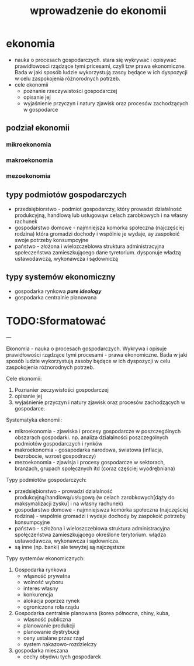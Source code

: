 
#+TITLE: wprowadzenie do ekonomii


* ekonomia 
  - nauka o procesach gospodarczych. stara się wykrywać i opisywać prawidłowosci rządzące tymi pricesami, czyli tzw prawa ekonomiczne. Bada w jaki sposób ludzie wykorzystują zasoy będące w ich dyspozycji w celu zaspokojenia różnorodnych potrzeb.
  - cele ekonomii
    - poznanie rzeczywistości gospodarczej
    - opisanie jej
    - wyjaśnienie przyczyn i natury zjawisk oraz procesów zachodzących w gospodarce



** podział ekonomii
*** mikroekonomia
*** makroekonomia
*** mezoekonomia


** typy podmiotów gospodarczych
  - przedsiębiorstwo - podmiot gospodarczy, który prowadzi działalność produkcyjną, handlową lub usługowąw celach zarobkowych i na własny rachunek
  - gospodarstwo domowe - najmniejsza komórka społeczna (najczęściej rodzina) która gromadzi dochody i wspólnie je wydaje, ay zaspokoić swoje potrzeby konsumpcyjne
  - państwo - złożona i wielozczeblowa struktura administracyjna społeczeństwa zamieszkującego dane tyretorium. dysponuje władzą ustawodawczą, wykonawcza i sądowniczą

** typy systemów ekonomiczny
  - gospodarka rynkowa   /*pure ideology*/
  - gospodarka centralnie planowana
   
* TODO:Sformatować 
---

Ekonomia - nauka o procesach gospodarczych. Wykrywa i opisuje prawidłowości rządzące tymi procesami - prawa ekonomiczne. Bada w jaki sposób ludzie wykorzystują zasoby będące w ich dyspozycji w celu zaspokojenia różnorodnych potrzeb.

Cele ekonomii:

1. Poznanier zeczywistości gospodarczej
2. opisanie jej
3. wyjaśnienie przyczyn i natury zjawisk oraz procesów zachodzących w gospodarce.

Systematyka ekonomii:

- mikroekonomia - zjawiska i procesy gospodarcze w poszczególnych obszarach gospodarki. np. analiza działalności poszczególnych podmiotów gospodarczych i rynków
- makroekonomia - gosapodarka narodowa, światowa (inflacja, bezrobocie, wzrost gospodraczy)
- mezoekonomia - zjawisja i procesy  gospodarcze w sektorach, branżach, grupach społęcznych itd (coraz częściej wyodrębniana)

Typy podmiotów gospodarczych:

- przedsiębiorstwo - prowadzi działalność produkcyjną/handlową/usługową (w celach zarobkowych[dąży do maksymalizacji zysku] i na własny rachunek)
- gospodarstwo domowe - najmniejswza komórka społeczna (najczęściej rodzina) - wspólnie gromadzi i wydaje dochody by zaspokoić potrzeby konsumpcyjne
- państwo - szłożona i wieloszczeblowa struktura administracyjna społęczeństwa zamieszkującego określone terytorium. włądza ustawodawcza, wykonawcza i sądownicza.
- są inne (np. banki) ale tewyżej są najczęstsze

Typy systemów ekonomicznych:

1. Gospodarka rynkowa
    - włąsność prywatna
    - wolność wyboru
    - interes własny
    - konkurencja
    - alokacja poprzez rynek
    - ogroniczona rola rządu
2. Gospodarka centralnie planowana (korea północna, chiny, kuba, 
    - własność publiczna
    - planowanie produkcji
    - planowanie dystrybucji
    - ceny ustalane przez rząd
    - system nakazowo-rozdzielczy
3. gospodarka mieszana
    - cechy obydwu tych gospodarek
